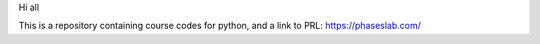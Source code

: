 Hi all

This is a repository containing course codes for python, and a link to PRL:
https://phaseslab.com/
